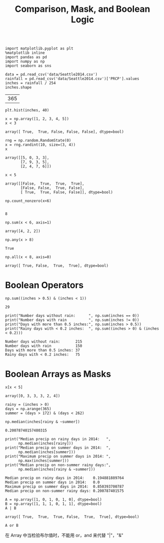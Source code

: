 
#+TITLE:Comparison, Mask, and Boolean Logic

#+BEGIN_SRC ipython :session :exports both  

  import matplotlib.pyplot as plt
  %matplotlib inline
  import pandas as pd
  import numpy as np
  import seaborn as sns

  data = pd.read_csv('data/Seattle2014.csv')
  rainfall = pd.read_csv('data/Seattle2014.csv')['PRCP'].values
  inches = rainfall / 254
  inches.shape
#+END_SRC 

#+RESULTS:
| 365 |

#+BEGIN_SRC ipython :session :exports both :file ./figure/fig_d.png
plt.hist(inches, 40)
#+END_SRC

#+RESULTS:
[[file:./figure/fig_d.png]]
#+BEGIN_SRC ipython :session :exports both  
x = np.array([1, 2, 3, 4, 5])
x < 3
#+END_SRC

#+RESULTS:
: array([ True,  True, False, False, False], dtype=bool)



#+BEGIN_SRC ipython :session :exports both  
  rng = np.random.RandomState(0)
  x = rng.randint(10, size=(3, 4))
  x
#+END_SRC

#+RESULTS:
: array([[5, 0, 3, 3],
:        [7, 9, 3, 5],
:        [2, 4, 7, 6]])

#+BEGIN_SRC ipython :session :exports both  
x < 5
#+END_SRC

#+RESULTS:
: array([[False,  True,  True,  True],
:        [False, False,  True, False],
:        [ True,  True, False, False]], dtype=bool)


#+BEGIN_SRC ipython :session :exports both  
  np.count_nonzero(x<6)

#+END_SRC

#+RESULTS:
: 8

#+BEGIN_SRC ipython :session :exports both  
np.sum(x < 6, axis=1)
#+END_SRC

#+RESULTS:
: array([4, 2, 2])

#+BEGIN_SRC ipython :session :exports both  
np.any(x > 8)
#+END_SRC

#+RESULTS:
: True

#+BEGIN_SRC ipython :session :exports both  
np.all(x < 8, axis=0)
#+END_SRC

#+RESULTS:
: array([ True, False,  True,  True], dtype=bool)

* Boolean Operators
#+BEGIN_SRC ipython :session :exports both  
  np.sum((inches > 0.5) & (inches < 1))
#+END_SRC

#+RESULTS:
: 29

#+BEGIN_SRC ipython :session :results output :exports both  
  print("Number days without rain:      ", np.sum(inches == 0))
  print("Number days with rain          ", np.sum(inches != 0))
  print("Days with more than 0.5 inches:", np.sum(inches > 0.5))
  print("Rainy days with < 0.2 inches:  ", np.sum((inches > 0) & (inches < 0.2)))
#+END_SRC

#+RESULTS:
: Number days without rain:       215
: Number days with rain           150
: Days with more than 0.5 inches: 37
: Rainy days with < 0.2 inches:   75

* Boolean Arrays as Masks
#+BEGIN_SRC ipython :session :exports both  
x[x < 5]
#+END_SRC

#+RESULTS:
: array([0, 3, 3, 3, 2, 4])

#+BEGIN_SRC ipython :session :exports both  
rainy = (inches > 0)
days = np.arange(365)
summer = (days > 172) & (days < 262)
#+END_SRC

#+RESULTS:

#+BEGIN_SRC ipython :session :exports both  
np.median(inches[rainy & ~summer])
#+END_SRC

#+RESULTS:
: 0.20078740157480315

#+BEGIN_SRC ipython :session :results output :exports both  
  print("Median precip on rainy days in 2014:   ",
        np.median(inches[rainy]))
  print("Median precip on summer days in 2014:  ",
        np.median(inches[summer]))
  print("Maximum precip on summer days in 2014: ",
        np.max(inches[summer]))
  print("Median precip on non-summer rainy days:",
        np.median(inches[rainy & ~summer]))
#+END_SRC

#+RESULTS:
: Median precip on rainy days in 2014:    0.194881889764
: Median precip on summer days in 2014:   0.0
: Maximum precip on summer days in 2014:  0.850393700787
: Median precip on non-summer rainy days: 0.200787401575

#+BEGIN_SRC ipython :session :exports both  
  A = np.array([1, 0, 1, 0, 1, 0], dtype=bool)
  B = np.array([1, 1, 1, 0, 1, 1], dtype=bool)
  A | B
#+END_SRC

#+RESULTS:
: array([ True,  True,  True, False,  True,  True], dtype=bool)

#+BEGIN_SRC 
A or B
#+END_SRC

在 Array 中当检验布尔值时，不能用 or，and 来代替 "|"，"&"

 


